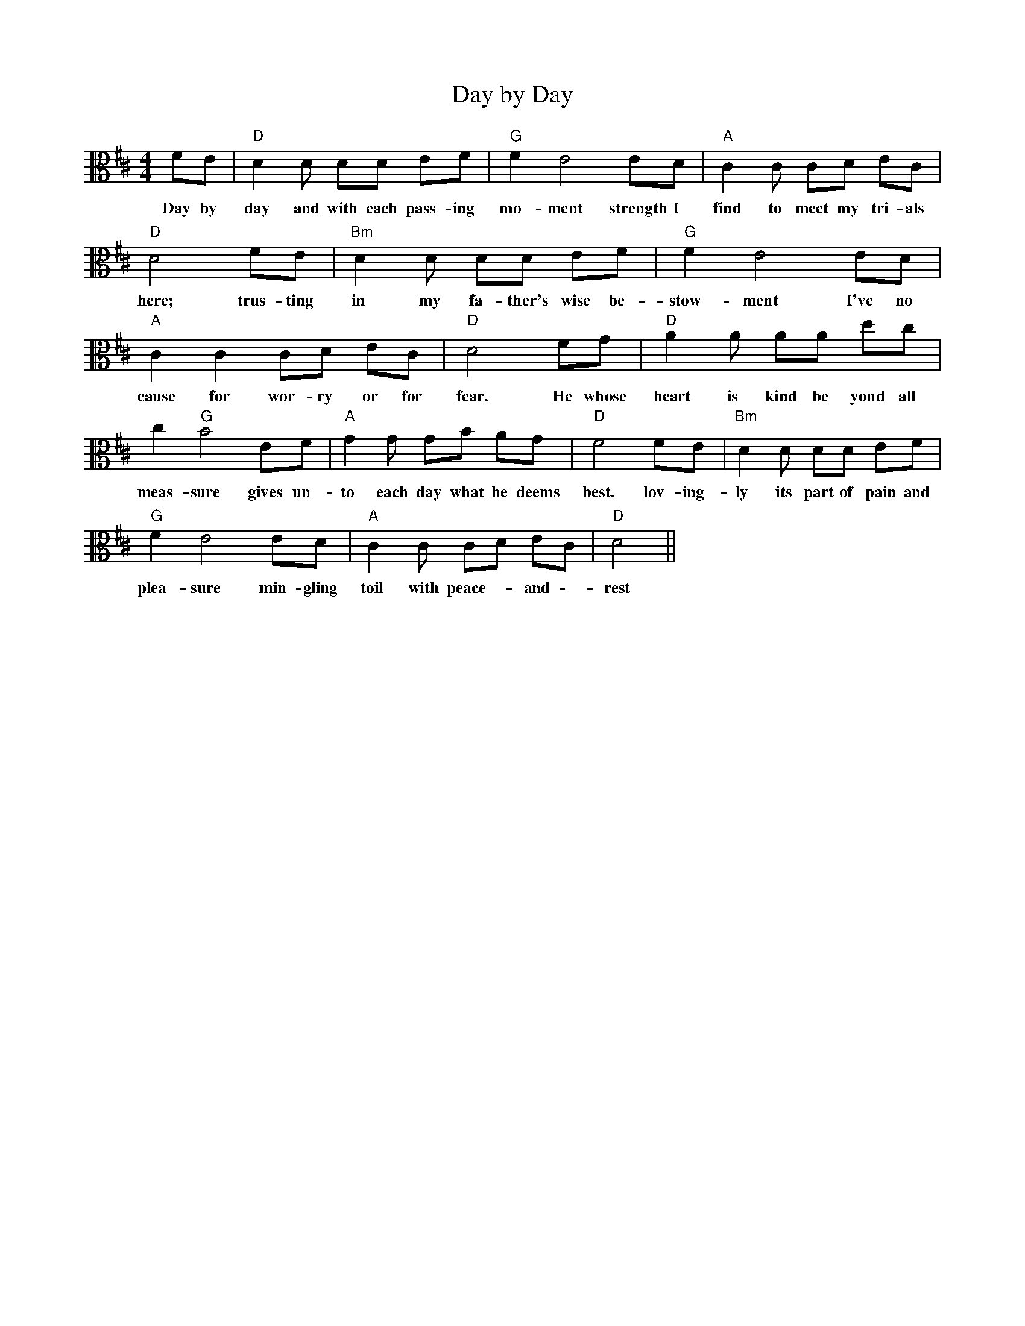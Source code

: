X: 1
T: Day by Day
M: 4/4
L: 1/4
K: D clef=alto
F/E/            | "D"D D/ D/D/ E/F/         |"G"F E2 E/D/      |"A"C C/ C/D/ E/C/ |
w: Day by       | day and with each pass-ing | mo-ment strength I | find to meet my tri-als
"D"D2 F/E/     |"Bm"D D/ D/D/ E/F/            |"G"F E2 E/D/           |
w: here; trus-ting | in my fa-ther's wise be-| stow-ment I've no
"A"C C C/D/ E/C/              |"D"D2 F/G/            |"D"A A/ A/A/ d/c/ |
w: cause for wor-ry or for | fear. He whose heart is kind be yond all
c "G"B2 E/F/   | "A"G G/ G/B/ A/G/             | "D"F2 F/E/          | "Bm"D D/ D/D/ E/F/          |
w: meas-sure gives un-|to each day what he deems best. lov-ing-ly its part of pain and
"G"F E2 E/D/           | "A"C C/ C/D/ E/C/     | "D"D2             ||
w: plea-sure min-gling | toil with peace-- and -rest